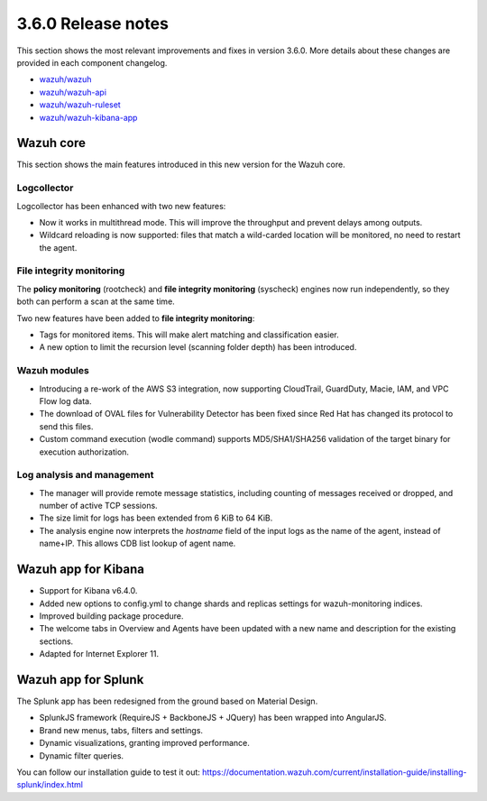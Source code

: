 .. Copyright (C) 2018 Wazuh, Inc.

.. _release_3_6_0:

3.6.0 Release notes
===================

This section shows the most relevant improvements and fixes in version 3.6.0. More details about these changes are provided in each component changelog.

- `wazuh/wazuh <https://github.com/wazuh/wazuh/blob/v3.6.0/CHANGELOG.md>`_
- `wazuh/wazuh-api <https://github.com/wazuh/wazuh-api/blob/v3.6.0/CHANGELOG.md>`_
- `wazuh/wazuh-ruleset <https://github.com/wazuh/wazuh-ruleset/blob/v3.6.0/CHANGELOG.md>`_
- `wazuh/wazuh-kibana-app <https://github.com/wazuh/wazuh-kibana-app/blob/v3.6.0-6.4.0/CHANGELOG.md>`_

Wazuh core
----------

This section shows the main features introduced in this new version for the Wazuh core.

Logcollector
^^^^^^^^^^^^

Logcollector has been enhanced with two new features:

- Now it works in multithread mode. This will improve the throughput and prevent delays among outputs.
- Wildcard reloading is now supported: files that match a wild-carded location will be monitored, no need to restart the agent.

File integrity monitoring
^^^^^^^^^^^^^^^^^^^^^^^^^

The **policy monitoring** (rootcheck) and **file integrity monitoring** (syscheck) engines now run independently, so they both can perform a scan at the same time.

Two new features have been added to **file integrity monitoring**:

- Tags for monitored items. This will make alert matching and classification easier.
- A new option to limit the recursion level (scanning folder depth) has been introduced.

Wazuh modules
^^^^^^^^^^^^^

- Introducing a re-work of the AWS S3 integration, now supporting CloudTrail, GuardDuty, Macie, IAM, and VPC Flow log data.
- The download of OVAL files for Vulnerability Detector has been fixed since Red Hat has changed its protocol to send this files.
- Custom command execution (wodle command) supports MD5/SHA1/SHA256 validation of the target binary for execution authorization.

Log analysis and management
^^^^^^^^^^^^^^^^^^^^^^^^^^^

- The manager will provide remote message statistics, including counting of messages received or dropped, and number of active TCP sessions.
- The size limit for logs has been extended from 6 KiB to 64 KiB.
- The analysis engine now interprets the *hostname* field of the input logs as the name of the agent, instead of name+IP. This allows CDB list lookup of agent name.

Wazuh app for Kibana
--------------------

- Support for Kibana v6.4.0.
- Added new options to config.yml to change shards and replicas settings for wazuh-monitoring indices.
- Improved building package procedure.
- The welcome tabs in Overview and Agents have been updated with a new name and description for the existing sections.
- Adapted for Internet Explorer 11.

Wazuh app for Splunk
--------------------

The Splunk app has been redesigned from the ground based on Material Design.

- SplunkJS framework (RequireJS + BackboneJS + JQuery) has been wrapped into AngularJS.
- Brand new menus, tabs, filters and settings.
- Dynamic visualizations, granting improved performance.
- Dynamic filter queries.

You can follow our installation guide to test it out: https://documentation.wazuh.com/current/installation-guide/installing-splunk/index.html
